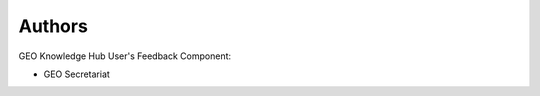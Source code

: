..
    This file is part of GEO Knowledge Hub User's Feedback Component.
    Copyright 2021 GEO Secretariat.

    GEO Knowledge Hub User's Feedback Component is free software; you can redistribute it and/or modify it
    under the terms of the MIT License; see LICENSE file for more details.


Authors
=======


GEO Knowledge Hub User's Feedback Component:

- GEO Secretariat

